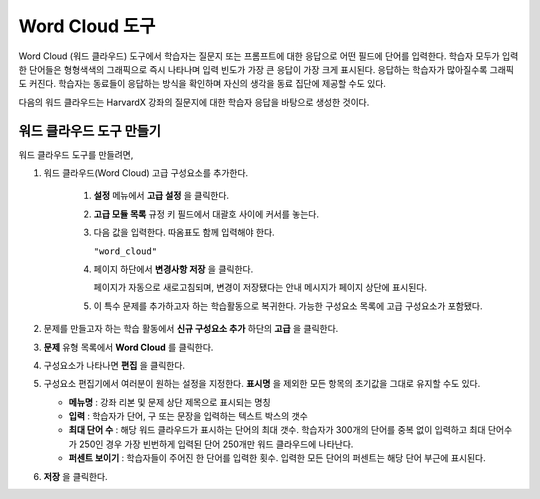 .. _Word Cloud:

##################
Word Cloud 도구
##################


Word Cloud (워드 클라우드) 도구에서 학습자는 질문지 또는 프롬프트에 대한 응답으로 어떤 필드에 단어를 입력한다. 학습자 모두가 입력한 단어들은 형형색색의 그래픽으로 즉시 나타나며 입력 빈도가 가장 큰 응답이 가장 크게 표시된다. 응답하는 학습자가 많아질수록 그래픽도 커진다. 학습자는 동료들이 응답하는 방식을 확인하며 자신의 생각을 동료 집단에 제공할 수도 있다.

다음의 워드 클라우드는 HarvardX 강좌의 질문지에 대한 학습자 응답을 바탕으로 생성한 것이다.

.. image:: ../../../shared/building_and_running_chapters/Images/WordCloudExample.png
  :alt: Image of a word cloud problem

****************************
워드 클라우드 도구 만들기
****************************

워드 클라우드 도구를 만들려면,

#. 워드 클라우드(Word Cloud) 고급 구성요소를 추가한다.

    #. **설정** 메뉴에서 **고급 설정** 을 클릭한다.

    #. **고급 모듈 목록** 규정 키 필드에서 대괄호 사이에 커서를 놓는다.
       
    #. 다음 값을 입력한다. 따옴표도 함께 입력해야 한다.

       ``"word_cloud"``

    4. 페이지 하단에서 **변경사항 저장** 을 클릭한다.

       페이지가 자동으로 새로고침되며, 변경이 저장됐다는 안내 메시지가 페이지 상단에 표시된다.
       

    5. 이 특수 문제를 추가하고자 하는 학습활동으로 복귀한다. 가능한 구성요소 목록에 고급 구성요소가 포함됐다.
       
#. 문제를 만들고자 하는 학습 활동에서 **신규 구성요소 추가** 하단의 **고급** 을 클릭한다.
  
#. **문제** 유형 목록에서 **Word Cloud** 를 클릭한다.
#. 구성요소가 나타나면 **편집** 을 클릭한다.
#. 구성요소 편집기에서 여러분이 원하는 설정을 지정한다. **표시명** 을 제외한 모든 항목의 초기값을 그대로 
   유지할 수도 있다.

   -  **메뉴명** : 강좌 리본 및 문제 상단 제목으로 표시되는 명칭
      
   -  **입력** : 학습자가 단어, 구 또는 문장을 입력하는 텍스트 박스의 갯수
      
   -  **최대 단어 수** : 해당 워드 클라우드가 표시하는 단어의 최대 갯수. 
      학습자가 300개의 단어를 중복 없이 입력하고 
      최대 단어수가 250인 경우 가장 빈번하게 입력된 단어 250개만 워드 클라우드에 나타난다.
      
   -  **퍼센트 보이기** : 학습자들이 주어진 한 단어를 입력한 횟수. 입력한 모든 단어의 퍼센트는 해당 단어 부근에 표시된다.
      

#. **저장** 을 클릭한다.
